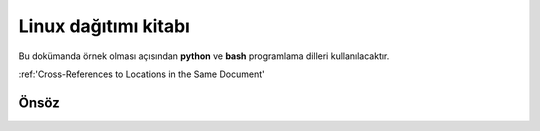 Linux dağıtımı kitabı
=====================

Bu dokümanda örnek olması açısından **python** ve **bash** programlama dilleri kullanılacaktır.

:ref:'Cross-References to Locations in the Same Document'

Önsöz
-----
